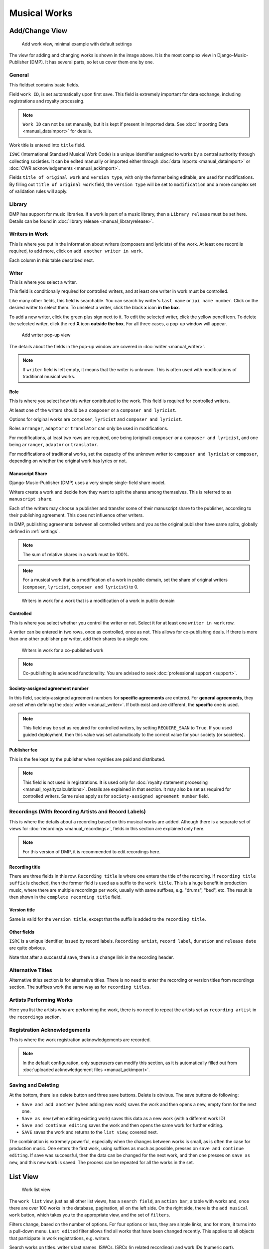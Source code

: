Musical Works
_____________

Add/Change View
============================================

.. figure:: /images/add_work.png
   :width: 100%

   Add work view, minimal example with default settings

The view for adding and changing works is shown in the image above.
It is the most complex view in Django-Music-Publisher (DMP).
It has several parts, so let us cover them one by one.

General
+++++++

This fieldset contains basic fields.

Field ``work ID``, is set automatically upon first save. This field is extremely
important for data exchange, including registrations and royalty processing.

.. note::
   ``Work ID`` can not be set manually, but it is kept if present in imported data.
   See :doc:`Importing Data <manual_dataimport>` for details.

Work title is entered into ``title`` field.

``ISWC`` (International Standard Musical Work Code) is a unique identifier assigned
to works by a central authority through collecting societies.
It can be edited manually or imported either through
:doc:`data imports <manual_dataimport>` or :doc:`CWR acknowledgements <manual_ackimport>`.

Fields ``title of original work`` and ``version type``, with only the former being
editable, are used for modifications. By filling out ``title of original work``
field, the ``version type`` will be set to ``modification`` and a more
complex set of validation rules will apply.

Library
+++++++

DMP has support for music libraries. If a work is part of
a music library, then a ``Library release`` must be set here.
Details can be found in :doc:`library release <manual_libraryrelease>`.

Writers in Work
+++++++++++++++

This is where you put in the information about writers (composers and lyricists) of the work.
At least one record is required, to add more, click on ``add another writer in work``.

Each column in this table described next.

Writer
------

This is where you select a writer.

This field is conditionally required for controlled writers, and at least one writer in work
must be controlled.

Like many other fields, this field is searchable. You can search by writer's ``last name`` or
``ipi name number``. Click on the desired writer to select them.
To unselect a writer, click the black **x** icon **in the box**.


To add a new writer, click the green plus sign next to it.
To edit the selected writer, click the yellow pencil icon.
To delete the selected writer, click the red **X** icon **outside the box**.
For all three cases,  a pop-up window will appear.

.. figure:: /images/add_writer_popup.png
   :width: 100%

   Add writer pop-up view

The details about the fields in the pop-up window are covered in :doc:`writer <manual_writer>`.

.. note::
    If ``writer`` field is left empty, it means that the writer is unknown.
    This is often used with modifications of traditional musical works.


Role
--------

This is where you select how this writer contributed to the work. This field
is required for controlled writers.

At least one of the writers should be a ``composer`` or a ``composer and lyricist``.

Options for original works are ``composer``, ``lyricist`` and ``composer and lyricist``.

Roles ``arranger``, ``adaptor`` or ``translator`` can only be used in modifications.

For modifications, at least two rows are required, one being (original) ``composer`` or a ``composer and lyricist``,
and one being ``arranger``, ``adaptor`` or ``translator``.

For modifications of traditional works, set the capacity of the unknown writer to ``composer and lyricist`` or
``composer``, depending on whether the original work has lyrics or not.

Manuscript Share
----------------

Django-Music-Publisher (DMP) uses a very simple single-field share model.

Writers create a work and decide how they want to split the shares among themselves. This is referred to as
``manuscript share``.

Each of the writers may choose a publisher and transfer some of their manuscript share to the publisher,
according to their publishing agreement. This does not influence other writers.

In DMP, publishing agreements between all controlled writers and you as the original publisher have
same splits, globally defined in :ref:`settings`.

.. note::
    The sum of relative shares in a work must be 100%.

.. note::
    For a musical work that is a modification of a work in public domain, set the share of
    original writers (``composer``, ``lyricist``, ``composer and lyricist``) to 0.

.. figure:: /images/works_pd.png
   :width: 100%

   Writers in work for a work that is a modification of a work in public domain

Controlled
----------

This is where you select whether you control the writer or not. Select it for at least one ``writer in work`` row.

A writer can be entered in two rows, once as controlled, once as not. This allows for co-publishing deals. If there is more than one other publisher per writer, add their shares to a single row.

.. figure:: /images/works_copub.png
   :width: 100%

   Writers in work for a co-published work

.. note::
    Co-publishing is advanced functionality. You are advised to seek :doc:`professional support <support>`.

Society-assigned agreement number
---------------------------------

In this field, society-assigned agreement numbers for **specific agreements** are entered. For **general agreements**,
they are set when defining the :doc:`writer <manual_writer>`. If both exist and are different, the **specific** one is
used.

.. note::
    This field may be set as required for controlled writers, by setting ``REQUIRE_SAAN`` to ``True``.
    If you used guided deployment, then this value was set automatically to the correct
    value for your society (or societies).


Publisher fee
-------------

This is the fee kept by the publisher when royalties are paid and distributed.

.. note::
    This field is not used in registrations. It is used only for
    :doc:`royalty statement processing <manual_royaltycalculations>`.
    Details are explained in that section. It may also be set as required for
    controlled writers. Same rules apply as for ``society-assigned agreement number``
    field.

Recordings (With Recording Artists and Record Labels)
+++++++++++++++++++++++++++++++++++++++++++++++++++++

This is where the details about a recording based on this musical works are
added. Athough there is a separate set of views for
:doc:`recordings <manual_recordings>`, fields in this section are explained
only here.

.. note::
    For this version of DMP, it is recommended to edit recordings here.

Recording title
---------------

There are three fields in this row. ``Recording title`` is where one enters the title of the recording. If ``recording title suffix`` is checked, then the former field is used as a suffix to the ``work title``. This is a huge benefit in production music, where there are multiple recordings per work, usually with same suffixes, e.g. "drums", "bed", etc. The result is then shown in the ``complete recording title`` field.

Version title
-------------

Same is valid for the ``version title``, except that the suffix is added to the ``recording title``.

Other fields
------------

``ISRC`` is a unique identifier, issued by record labels. ``Recording artist``, ``record label``, ``duration`` and ``release date`` are quite obvious.

Note that after a successful save, there is a ``change`` link in the recording header.


Alternative Titles
++++++++++++++++++

Alternative titles section is for alternative titles. There is no need to enter the recording or version titles from recordings section. The suffixes work the same way as for ``recording titles``.

Artists Performing Works
++++++++++++++++++++++++

Here you list the artists who are performing the work, there is no need to repeat the artists set as ``recording artist`` in the ``recordings`` section.

Registration Acknowledgements
+++++++++++++++++++++++++++++++++++

This is where the work registration acknowledgements are recorded.

.. note::
    In the default configuration, only superusers can modify this section, as it is automatically filled out from :doc:`uploaded acknowledgement files <manual_ackimport>`.

Saving and Deleting
+++++++++++++++++++

At the bottom, there is a delete button and three save buttons. Delete is obvious. The save buttons do following:

* ``Save and add another`` (when adding new work) saves the work and then opens a new, empty form for the next one.
* ``Save as new`` (when editing existing work) saves this data as a new work (with a different work ID)
* ``Save and continue editing`` saves the work and then opens the same work for further editing.
* ``SAVE`` saves the work and returns to the ``list view``, covered next.

The combination is extremely powerful, especially when the changes between works is small, as is often the case for production music.
One enters the first work, using suffixes as much as possible, presses on ``save and continue editing``.
If save was successful, then the data can be changed for the next work, and then one presses on ``save as new``, and this new work is saved.
The process can be repeated for all the works in the set.

List View
========================

.. figure:: /images/work_list.png
   :width: 100%

   Work list view

The ``work list`` view, just as all other list views, has a ``search field``, an ``action bar``, a table with works and, once there are over 100 works in the database, pagination, all on the left side. On the right side, there is the ``add musical work`` button, which takes you to the appropriate view, and the set of ``filters``.

Filters change, based on the number of options. For four options or less, they are simple links, and for more, it turns into a pull-down menu.
``Last edited`` filter allows find all works that have been changed recently. This applies to
all objects that participate in work registrations, e.g. writers.

Search works on titles, writer's last names, ISWCs, ISRCs (in related recordings) and work IDs (numeric part).

Data table can be sorted by almost any column, or combination of the columns, and counts are also links to :doc:`recording <manual_recordings>` and :doc:`CWR export <manual_cwr>` ``list`` views..

Exporting JSON
++++++++++++++++++++++++++

.. figure:: /images/work_list_action.png
   :width: 100%

   Exporting musical works in JSON format.

Select several (or all) works in the ``musical work list`` view, select the ``Export selected works (JSON)`` action and
press on ``Go``. A JSON file will be downloaded, containing **all** the information about your works.

If you ever choose to stop using Django-Music-Publisher and move on, there is no lock-in. While these JSON formats might
be confusing, there are free on-line tools that will convert JSON to just about any other format you need.

.. _exporting_csv:

Exporting CSV
++++++++++++++++++++++++++

Select several (or all) works in the ``musical work list`` view, select the ``Export selected works (CSV)`` action and
press on ``Go``. A CSV file will be downloaded, containing **only basic** information about your works.

It contains no data about the controlling publisher (you) and recordings, including recording
artists, labels, tracks and releases.

This CSV format is the same as the one used for :doc:`Importing data <manual_dataimport>`, with
one additional column: ``Work ID``.

CWR Exporting Wizard
++++++++++++++++++++

Currently, the only other available action is to ``create CWR from selected works``. Once you run it, you will be taken
to ``add CWR export`` view, described :doc:`here <manual_cwr>`.

